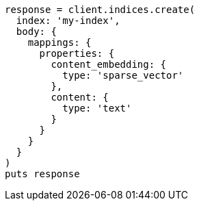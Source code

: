 [source, ruby]
----
response = client.indices.create(
  index: 'my-index',
  body: {
    mappings: {
      properties: {
        content_embedding: {
          type: 'sparse_vector'
        },
        content: {
          type: 'text'
        }
      }
    }
  }
)
puts response
----
